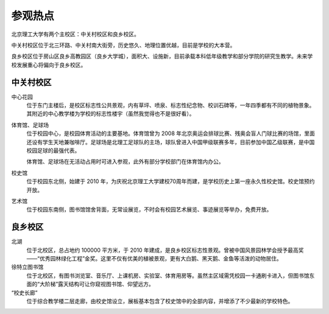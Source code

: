 参观热点
=========

北京理工大学有两个主校区：中关村校区和良乡校区。

中关村校区位于北三环路、中关村南大街旁，历史悠久、地理位置优越，目前是学校的大本营。

良乡校区位于房山区良乡高教园区（良乡大学城），面积大、设施新，目前承载本科低年级教学和部分学院的研究生教学。未来学校发展重心将偏向于良乡校区。

.. _visit-attractions-zgc:

中关村校区
``````````

中心花园
	位于东门主楼后，是校区标志性公共景观，内有草坪、喷泉、标志性纪念物、校训石碑等，一年四季都有不同的植物景象。其附近的中心教学楼为学校的标志性楼宇（虽然我觉得也不是很好看）。

体育馆、足球场
	位于校园中心，是校园体育活动的主要基地。体育馆曾为 2008 年北京奥运会排球比赛、残奥会盲人门球比赛的场馆，里面还设有学生天地兼咖啡厅。足球场是北理工足球队的主场，球队曾进入中国甲级联赛多年，目前参加中国乙级联赛，是中国校园足球的最强代表。

	体育馆、足球场在无活动占用时可进入参观，此外有部分学校部门在体育馆内办公。

校史馆
	位于校园东北侧，始建于 2010 年，为庆祝北京理工大学建校70周年而建，是学校历史上第一座永久性校史馆。校史馆预约开放。

艺术馆
	位于校园东南侧，图书馆馆舍背面，无常设展览，不时会有校园艺术展览、事迹展览等举办，免费开放。

.. _visit-attractions-lx:

良乡校区
````````

北湖
	位于北校区，总占地约 100000 平方米，于 2010 年建成，是良乡校区标志性景观。曾被中国风景园林学会授予最高奖——“优秀园林绿化工程”金奖。这里不仅有优美的植被景观，更有大白鹅、黑天鹅、金鱼等活泼的动物居住。

徐特立图书馆
	位于北校区，有图书浏览室、音乐厅、上课机房、实验室、体育用房等。虽然主区域需凭校园一卡通刷卡进入，但图书馆东面的“大阶梯”露天结构可让你窥视图书馆、仰望远方。

“校史长廊”
	位于综合教学楼二层走廊，由校史馆设立，展板基本包含了校史馆中的全部内容，并增添了不少最新的学校特色。